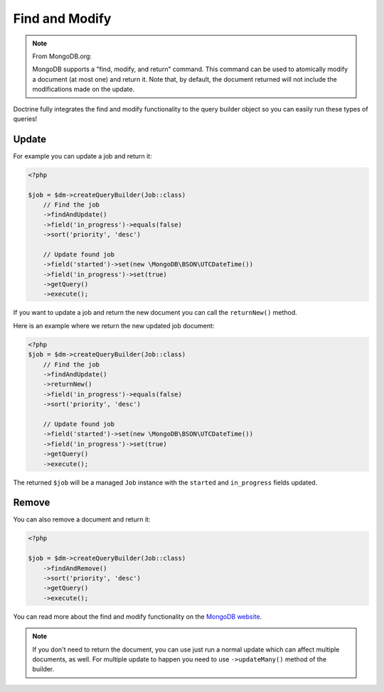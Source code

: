 Find and Modify
===============

.. note::

    From MongoDB.org:

    MongoDB supports a "find, modify, and return" command. This command
    can be used to atomically modify a document (at most one) and
    return it. Note that, by default, the document returned will not
    include the modifications made on the update.

Doctrine fully integrates the find and modify functionality to the
query builder object so you can easily run these types of queries!

Update
------

For example you can update a job and return it:

.. code-block:: php

    <?php

    $job = $dm->createQueryBuilder(Job::class)
        // Find the job
        ->findAndUpdate()
        ->field('in_progress')->equals(false)
        ->sort('priority', 'desc')

        // Update found job
        ->field('started')->set(new \MongoDB\BSON\UTCDateTime())
        ->field('in_progress')->set(true)
        ->getQuery()
        ->execute();

If you want to update a job and return the new document you can
call the ``returnNew()`` method.

Here is an example where we return the new updated job document:

.. code-block:: php

    <?php
    $job = $dm->createQueryBuilder(Job::class)
        // Find the job
        ->findAndUpdate()
        ->returnNew()
        ->field('in_progress')->equals(false)
        ->sort('priority', 'desc')

        // Update found job
        ->field('started')->set(new \MongoDB\BSON\UTCDateTime())
        ->field('in_progress')->set(true)
        ->getQuery()
        ->execute();

The returned ``$job`` will be a managed ``Job`` instance with the
``started`` and ``in_progress`` fields updated.

Remove
------

You can also remove a document and return it:

.. code-block:: php

    <?php

    $job = $dm->createQueryBuilder(Job::class)
        ->findAndRemove()
        ->sort('priority', 'desc')
        ->getQuery()
        ->execute();

You can read more about the find and modify functionality on the
`MongoDB website <https://docs.mongodb.com/manual/reference/method/db.collection.findAndModify/>`_.

.. note::

    If you don't need to return the document, you can use just run a normal update which can
    affect multiple documents, as well. For multiple update to happen you need to use
    ``->updateMany()`` method of the builder.
